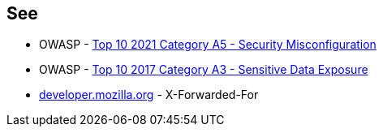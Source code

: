== See

* OWASP - https://owasp.org/Top10/A05_2021-Security_Misconfiguration/[Top 10 2021 Category A5 - Security Misconfiguration]
* OWASP - https://owasp.org/www-project-top-ten/OWASP_Top_Ten_2017/Top_10-2017_A3-Sensitive_Data_Exposure.html[Top 10 2017 Category A3 - Sensitive Data Exposure]
* https://developer.mozilla.org/en-US/docs/Web/HTTP/Headers/X-Forwarded-For[developer.mozilla.org] - X-Forwarded-For